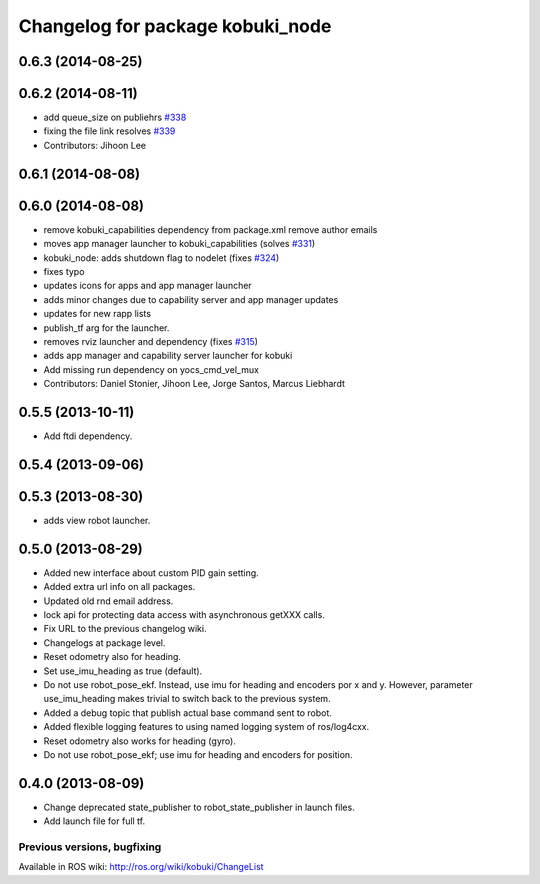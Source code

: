 ^^^^^^^^^^^^^^^^^^^^^^^^^^^^^^^^^
Changelog for package kobuki_node
^^^^^^^^^^^^^^^^^^^^^^^^^^^^^^^^^

0.6.3 (2014-08-25)
------------------

0.6.2 (2014-08-11)
------------------
* add queue_size on publiehrs `#338 <https://github.com/yujinrobot/kobuki/issues/338>`_
* fixing the file link resolves `#339 <https://github.com/yujinrobot/kobuki/issues/339>`_
* Contributors: Jihoon Lee

0.6.1 (2014-08-08)
------------------

0.6.0 (2014-08-08)
------------------
* remove kobuki_capabilities dependency from package.xml remove author emails
* moves app manager launcher to kobuki_capabilities (solves `#331 <https://github.com/yujinrobot/kobuki/issues/331>`_)
* kobuki_node: adds shutdown flag to nodelet (fixes `#324 <https://github.com/yujinrobot/kobuki/issues/324>`_)
* fixes typo
* updates icons for apps and app manager launcher
* adds minor changes due to capability server and app manager updates
* updates for new rapp lists
* publish_tf arg for the launcher.
* removes rviz launcher and dependency (fixes `#315 <https://github.com/yujinrobot/kobuki/issues/315>`_)
* adds app manager and capability server launcher for kobuki
* Add missing run dependency on yocs_cmd_vel_mux
* Contributors: Daniel Stonier, Jihoon Lee, Jorge Santos, Marcus Liebhardt

0.5.5 (2013-10-11)
------------------
* Add ftdi dependency.

0.5.4 (2013-09-06)
------------------

0.5.3 (2013-08-30)
------------------
* adds view robot launcher.

0.5.0 (2013-08-29)
------------------
* Added new interface about custom PID gain setting.
* Added extra url info on all packages.
* Updated old rnd email address.
* lock api for protecting data access with asynchronous getXXX calls.
* Fix URL to the previous changelog wiki.
* Changelogs at package level.
* Reset odometry also for heading.
* Set use_imu_heading as true (default).
* Do not use robot_pose_ekf. Instead, use imu for heading and encoders por x and y. However, parameter use_imu_heading makes trivial to switch back to the previous system.
* Added a debug topic that publish actual base command sent to robot.
* Added flexible logging features to using named logging system of ros/log4cxx.
* Reset odometry also works for heading (gyro).
* Do not use robot_pose_ekf; use imu for heading and encoders for position.

0.4.0 (2013-08-09)
------------------
* Change deprecated state_publisher to robot_state_publisher in launch files.
* Add launch file for full tf.


Previous versions, bugfixing
============================

Available in ROS wiki: http://ros.org/wiki/kobuki/ChangeList
